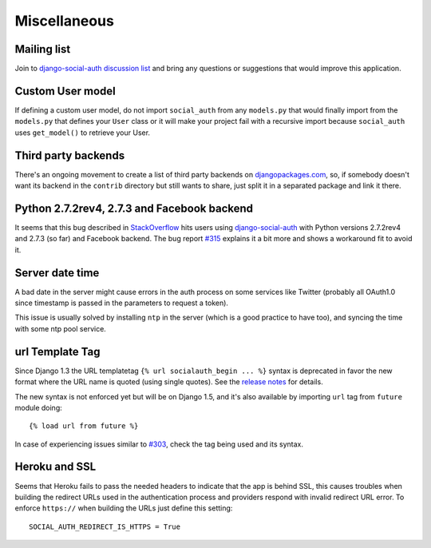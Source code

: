 Miscellaneous
=============

Mailing list
------------

Join to `django-social-auth discussion list`_ and bring any questions or suggestions
that would improve this application.


Custom User model
-----------------

If defining a custom user model, do not import ``social_auth`` from any
``models.py`` that would finally import from the ``models.py`` that defines
your ``User`` class or it will make your project fail with a recursive import
because ``social_auth`` uses ``get_model()`` to retrieve your User.


Third party backends
--------------------

There's an ongoing movement to create a list of third party backends on
djangopackages.com_, so, if somebody doesn't want its backend in the
``contrib`` directory but still wants to share, just split it in a separated
package and link it there.


Python 2.7.2rev4, 2.7.3 and Facebook backend
--------------------------------------------

It seems that this bug described in StackOverflow_ hits users using
django-social-auth_ with Python versions 2.7.2rev4 and 2.7.3 (so far) and
Facebook backend. The bug report `#315`_ explains it a bit more and shows
a workaround fit to avoid it.


Server date time
----------------

A bad date in the server might cause errors in the auth process on some services
like Twitter (probably all OAuth1.0 since timestamp is passed in the parameters
to request a token).

This issue is usually solved by installing ``ntp`` in the server (which is
a good practice to have too), and syncing the time with some ntp pool service.


url Template Tag
----------------

Since Django 1.3 the URL templatetag ``{% url socialauth_begin ... %}`` syntax
is deprecated in favor the new format where the URL name is quoted (using
single quotes). See the `release notes`_ for details.

The new syntax is not enforced yet but will be on Django 1.5, and it's also
available by importing ``url`` tag from ``future`` module doing::

    {% load url from future %}

In case of experiencing issues similar to `#303`_, check the tag being used and
its syntax.


Heroku and SSL
--------------

Seems that Heroku fails to pass the needed headers to indicate that the app is
behind SSL, this causes troubles when building the redirect URLs used in the
authentication process and providers respond with invalid redirect URL error.
To enforce ``https://`` when building the URLs just define this setting::

    SOCIAL_AUTH_REDIRECT_IS_HTTPS = True

.. _South: http://south.aeracode.org/
.. _django-social-auth: https://github.com/omab/django-social-auth
.. _djangopackages.com: http://djangopackages.com/grids/g/social-auth-backends/
.. _django-social-auth discussion list: https://groups.google.com/group/django-social-auth
.. _StackOverflow: http://stackoverflow.com/questions/9835506/urllib-urlopen-works-on-sslv3-urls-with-python-2-6-6-on-1-machine-but-not-wit
.. _#315: https://github.com/omab/django-social-auth/issues/315
.. _release notes: https://docs.djangoproject.com/en/1.3/releases/1.3/#changes-to-url-and-ssi
.. _#303: https://github.com/omab/django-social-auth/issues/303
